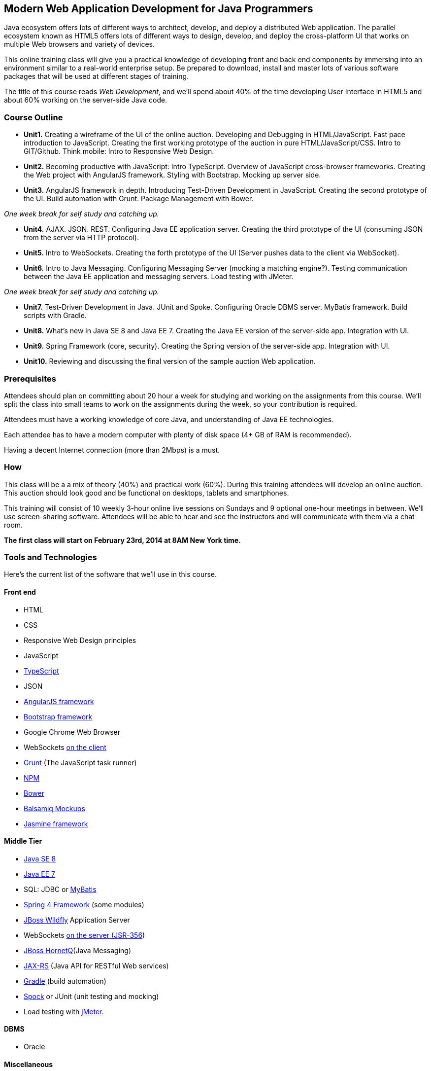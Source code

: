 ==  Modern Web Application Development for Java Programmers

Java ecosystem offers lots of different ways to architect, develop, and deploy a distributed Web application. The parallel ecosystem known as HTML5 offers lots of different ways to design, develop, and deploy the cross-platform UI that works on multiple Web browsers and variety of devices. 

This online training class will give you a practical knowledge of developing front and back end components by  immersing into an environment similar to a real-world enterprise setup. Be prepared to download, install and master lots of various software packages that will be used at different stages of training.

The title of this course reads _Web Development_, and we'll spend about 40% of the time developing User Interface in HTML5 and about 60% working on the server-side Java code. 

=== Course Outline 

* *Unit1.* Creating a wireframe of the UI of the online auction. Developing and Debugging in HTML/JavaScript. Fast pace introduction to JavaScript. Creating the first working prototype of the auction in pure HTML/JavaScript/CSS. Intro to GIT/Github. Think mobile:  Intro to Responsive Web Design. 

* *Unit2.*  Becoming productive with JavaScript: Intro TypeScript. Overview of JavaScript cross-browser frameworks. Creating the Web project with  AngularJS framework. Styling with Bootstrap.  Mocking up server side. 

* *Unit3.* AngularJS framework in depth. Introducing Test-Driven Development in JavaScript. Creating the second prototype of the UI. Build automation with Grunt. Package Management with Bower.

_One week break for self study and catching up._

* *Unit4.* AJAX. JSON. REST. Configuring Java EE application server. Creating the third prototype of the UI (consuming JSON from the server via HTTP protocol).

* *Unit5.* Intro to WebSockets. Creating the forth prototype of the UI (Server pushes data to the client via WebSocket).

* *Unit6.* Intro to Java Messaging. Configuring Messaging Server (mocking a matching engine?). Testing communication between the Java EE application and messaging servers. Load testing with JMeter.

_One week break for self study and catching up._

* *Unit7.* Test-Driven Development in Java. JUnit and Spoke. Configuring Oracle DBMS server. MyBatis framework. Build scripts with Gradle.

* *Unit8.* What's new in Java SE 8 and Java EE 7. Creating the Java EE version of the server-side app. Integration with UI.

* *Unit9.* Spring Framework (core, security). Creating the Spring version of the server-side app. Integration with UI.

* *Unit10.* Reviewing and discussing the final version of the sample auction Web application.


=== Prerequisites 

Attendees should plan on committing about 20 hour a week for studying and working on the assignments from this course. We'll split the class into small teams to work on the assignments during the week, so your contribution is required. 

Attendees must have a working knowledge of core Java, and understanding of Java EE technologies.

Each attendee has to have a modern computer with plenty of disk space (4+ GB of RAM is recommended).

Having a decent Internet connection (more than 2Mbps) is a must.


=== How

This class will be a  a mix of theory (40%) and practical work (60%). During this training attendees will develop an online auction. This auction should look good and be functional on desktops, tablets and smartphones.

This training will consist of 10 weekly 3-hour online live sessions on Sundays and 9 optional one-hour meetings in between.  We'll use screen-sharing software. Attendees will be able to hear and see the instructors and will communicate with them via a chat room. 

*The first class will start on February 23rd, 2014 at 8AM New York time.*


=== Tools and Technologies

Here's the current list of the software that we'll use in this course.

==== Front end

* HTML
* CSS
* Responsive Web Design principles
* JavaScript
* http://www.typescriptlang.org/[TypeScript]
* JSON
* http://angularjs.org/[AngularJS framework]
* http://getbootstrap.com/[Bootstrap framework]
* Google Chrome Web Browser
* WebSockets https://developer.mozilla.org/en-US/docs/WebSockets[on the client] 
* http://gruntjs.com/[Grunt] (The JavaScript task runner)
* https://npmjs.org/[NPM]
* http://bower.io/[Bower]
* http://balsamiq.com[Balsamiq Mockups]
* https://github.com/pivotal/jasmine[Jasmine framework]

==== Middle Tier

* http://www.oracle.com/technetwork/java/javase/overview/index.html/[Java SE 8]
* http://www.oracle.com/technetwork/java/javaee/overview/index.html[Java EE 7]
* SQL: JDBC or http://mybatis.github.io/mybatis-3/[MyBatis]
* https://spring.io/blog/2013/11/01/spring-framework-4-0-rc1-available[Spring 4 Framework] (some modules)
* http://www.wildfly.org/[JBoss Wildfly] Application Server
* WebSockets https://jcp.org/en/jsr/detail?id=356[on the server (JSR-356])
* http://www.jboss.org/hornetq[JBoss HornetQ](Java Messaging)
* http://docs.oracle.com/javaee/7/tutorial/doc/jaxrs-advanced.htm#GJJXE[JAX-RS] (Java API for RESTful Web services)
* http://www.gradle.org/[Gradle]  (build automation)
* https://code.google.com/p/spock/[Spock] or JUnit (unit testing and mocking)
* Load testing with http://jmeter.apache.org/[jMeter].

==== DBMS 

* Oracle  

==== Miscellaneous

* JetBrains TeamCity (continuous integration, code coverage)
* Git (version control system), GitHub (Git hosting service)
* IntelliJ IDEA IDE

=== Instructors

Three instructors will teach this course. All of them are practitioners employed by http://faratasystems.com/[Farata Systems]:

* *Yakov Fain (USA)* - Co-founder of Farata Systems, the IT consultancy. https://java.net/website/java-champions/bios.html[Java Champion]. Organizer of the http://www.meetup.com/NJFlex/[Princeton Java Users Group]. Authored and co-authored a number of technical books on programming. Yakov presented on various international conferences on Java and JavaScript related topics.

* *Viktor Gamov (USA)* - Lead software developer in Farata Systems. Helps financial companies with various Java and HTML5 projects. Co-organizer of the Princeton Java Users Group. Co-author of the O'Reilly book on http://enterprisewebbook.com/[Enterprise Web Development]. Viktor presented on various international conferences on Java and JavaScript related topics.

* *Anton Moiseev (Russia)* - Lead software developer in Farata Systems. Specializes in developing e-Commerce applications. Enjoys everything HTML5-related. Authored and taught trainings on developing Web applications with Ext JS framework.

Other professionals from Farata Systems may also be invited to share their experience in developing and deploying complex enterprise systems. 

